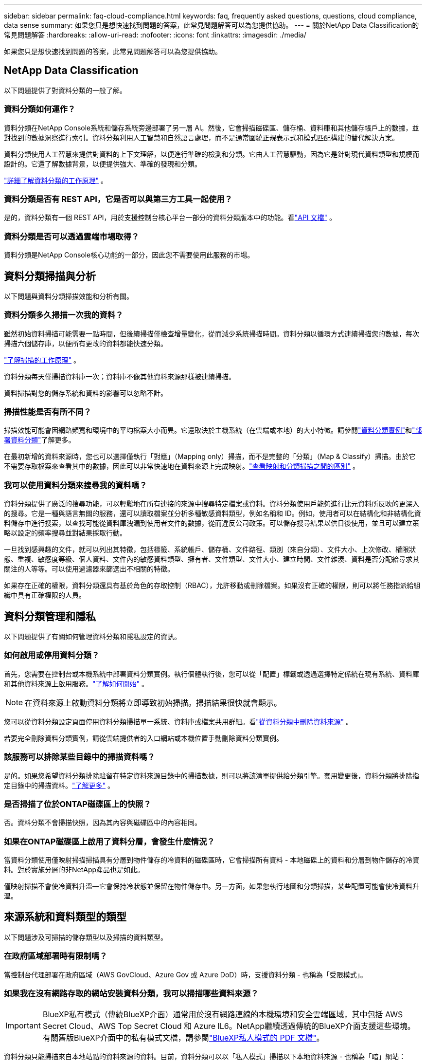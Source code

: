 ---
sidebar: sidebar 
permalink: faq-cloud-compliance.html 
keywords: faq, frequently asked questions, questions, cloud compliance, data sense 
summary: 如果您只是想快速找到問題的答案，此常見問題解答可以為您提供協助。 
---
= 關於NetApp Data Classification的常見問題解答
:hardbreaks:
:allow-uri-read: 
:nofooter: 
:icons: font
:linkattrs: 
:imagesdir: ./media/


[role="lead"]
如果您只是想快速找到問題的答案，此常見問題解答可以為您提供協助。



== NetApp Data Classification

以下問題提供了對資料分類的一般了解。



=== 資料分類如何運作？

資料分類在NetApp Console系統和儲存系統旁邊部署了另一層 AI。然後，它會掃描磁碟區、儲存桶、資料庫和其他儲存帳戶上的數據，並對找到的數據洞察進行索引。資料分類利用人工智慧和自然語言處理，而不是通常圍繞正規表示式和模式匹配構建的替代解決方案。

資料分類使用人工智慧來提供對資料的上下文理解，以便進行準確的檢測和分類。它由人工智慧驅動，因為它是針對現代資料類型和規模而設計的。它還了解數據背景，以便提供強大、準確的發現和分類。

link:concept-classification.html["詳細了解資料分類的工作原理"] 。



=== 資料分類是否有 REST API，它是否可以與第三方工具一起使用？

是的，資料分類有一個 REST API，用於支援控制台核心平台一部分的資料分類版本中的功能。看link:api-classification.html["API 文檔"] 。



=== 資料分類是否可以透過雲端市場取得？

資料分類是NetApp Console核心功能的一部分，因此您不需要使用此服務的市場。



== 資料分類掃描與分析

以下問題與資料分類掃描效能和分析有關。



=== 資料分類多久掃描一次我的資料？

雖然初始資料掃描可能需要一點時間，但後續掃描僅檢查增量變化，從而減少系統掃描時間。資料分類以循環方式連續掃描您的數據，每次掃描六個儲存庫，以便所有更改的資料都能快速分類。

link:task-scanning-overview.html["了解掃描的工作原理"] 。

資料分類每天僅掃描資料庫一次；資料庫不像其他資料來源那樣被連續掃描。

資料掃描對您的儲存系統和資料的影響可以忽略不計。



=== 掃描性能是否有所不同？

掃描效能可能會因網路頻寬和環境中的平均檔案大小而異。它還取決於主機系統（在雲端或本地）的大小特徵。請參閱link:concept-classification.html["資料分類實例"]和link:task-deploy-overview.html["部署資料分類"]了解更多。

在最初新增的資料來源時，您也可以選擇僅執行「對應」（Mapping only）掃描，而不是完整的「分類」（Map & Classify）掃描。由於它不需要存取檔案來查看其中的數據，因此可以非常快速地在資料來源上完成映射。link:task-scanning-overview.html["查看映射和分類掃描之間的區別"] 。



=== 我可以使用資料分類來搜尋我的資料嗎？

資料分類提供了廣泛的搜尋功能，可以輕鬆地在所有連接的來源中搜尋特定檔案或資料。資料分類使用戶能夠進行比元資料所反映的更深入的搜尋。它是一種與語言無關的服務，還可以讀取檔案並分析多種敏感資料類型，例如名稱和 ID。例如，使用者可以在結構化和非結構化資料儲存中進行搜索，以查找可能從資料庫洩漏到使用者文件的數據，從而違反公司政策。可以儲存搜尋結果以供日後使用，並且可以建立策略以設定的頻率搜尋並對結果採取行動。

一旦找到感興趣的文件，就可以列出其特徵，包括標籤、系統帳戶、儲存桶、文件路徑、類別（來自分類）、文件大小、上次修改、權限狀態、重複、敏感度等級、個人資料、文件內的敏感資料類型、擁有者、文件類型、文件大小、建立時間、文件雜湊、資料是否分配給尋求其關注的人等等。可以使用過濾器來篩選出不相關的特徵。

如果存在正確的權限，資料分類還具有基於角色的存取控制（RBAC），允許移動或刪除檔案。如果沒有正確的權限，則可以將任務指派給組織中具有正確權限的人員。



== 資料分類管理和隱私

以下問題提供了有關如何管理資料分類和隱私設定的資訊。



=== 如何啟用或停用資料分類？

首先，您需要在控制台或本機系統中部署資料分類實例。執行個體執行後，您可以從「配置」標籤或透過選擇特定係統在現有系統、資料庫和其他資料來源上啟用服務。link:task-getting-started-compliance.html["了解如何開始"] 。


NOTE: 在資料來源上啟動資料分類將立即導致初始掃描。掃描結果很快就會顯示。

您可以從資料分類設定頁面停用資料分類掃描單一系統、資料庫或檔案共用群組。看link:task-managing-compliance.html["從資料分類中刪除資料來源"] 。

若要完全刪除資料分類實例，請從雲端提供者的入口網站或本機位置手動刪除資料分類實例。



=== 該服務可以排除某些目錄中的掃描資料嗎？

是的。如果您希望資料分類排除駐留在特定資料來源目錄中的掃描數據，則可以將該清單提供給分類引擎。套用變更後，資料分類將排除指定目錄中的掃描資料。link:task-exclude-scan-paths.html["了解更多"] 。



=== 是否掃描了位於ONTAP磁碟區上的快照？

否。資料分類不會掃描快照，因為其內容與磁碟區中的內容相同。



=== 如果在ONTAP磁碟區上啟用了資料分層，會發生什麼情況？

當資料分類使用僅映射掃描掃描具有分層到物件儲存的冷資料的磁碟區時，它會掃描所有資料 - 本地磁碟上的資料和分層到物件儲存的冷資料。對於實施分層的非NetApp產品也是如此。

僅映射掃描不會使冷資料升溫—它會保持冷狀態並保留在物件儲存中。另一方面，如果您執行地圖和分類掃描，某些配置可能會使冷資料升溫。



== 來源系統和資料類型的類型

以下問題涉及可掃描的儲存類型以及掃描的資料類型。



=== 在政府區域部署時有限制嗎？

當控制台代理部署在政府區域（AWS GovCloud、Azure Gov 或 Azure DoD）時，支援資料分類 - 也稱為「受限模式」。



=== 如果我在沒有網路存取的網站安裝資料分類，我可以掃描哪些資料來源？


IMPORTANT: BlueXP私有模式（傳統BlueXP介面）通常用於沒有網路連線的本機環境和安全雲端區域，其中包括 AWS Secret Cloud、AWS Top Secret Cloud 和 Azure IL6。NetApp繼續透過傳統的BlueXP介面支援這些環境。有關舊版BlueXP介面中的私有模式文檔，請參閱link:https://docs.netapp.com/us-en/console-setup-admin/media/BlueXP-Private-Mode-legacy-interface.pdf["BlueXP私人模式的 PDF 文檔"^]。

資料分類只能掃描來自本地站點的資料來源的資料。目前，資料分類可以以「私人模式」掃描以下本地資料來源 - 也稱為「暗」網站：

* 本地ONTAP系統
* 資料庫模式
* 使用簡單存儲服務（S3）協定的對象存儲




=== 支援哪些文件類型？

資料分類掃描所有文件的類別和元資料洞察，並在儀表板的文件類型部分顯示所有文件類型。

當資料分類偵測到個人識別資訊 (PII) 或執行 DSAR 搜尋時，僅支援以下文件格式：

`+.CSV, .DCM, .DOC, .DOCX, .JSON, .PDF, .PPTX, .RTF, .TXT, .XLS, .XLSX, Docs, Sheets, and Slides+`



=== 資料分類擷取哪些類型的資料和元資料？

資料分類可讓您對資料來源執行常規「映射」掃描或完整「分類」掃描。映射僅提供資料的高級概述，而分類提供資料的深層掃描。由於它不需要存取檔案來查看其中的數據，因此可以非常快速地在資料來源上完成映射。

* *資料映射掃描（僅映射掃描）*：資料分類僅掃描元資料。這對於整體資料管理和治理、快速專案範圍界定、大型地產和優先排序很有用。數據映射基於元數據，被認為是一種*快速*掃描。
+
快速掃描後，您可以產生資料映射報告。此報告概述了您公司資料來源中儲存的數據，以幫助您做出有關資源利用率、遷移、備份、安全性和合規性流程的決策。

* *資料分類深度掃描（地圖和分類掃描）*：資料分類使用標準協定和唯讀權限在整個環境中掃描資料。開啟選定的文件並掃描其中的敏感業務相關資料、私人資訊以及與勒索軟體相關的問題。
+
完整掃描後，您可以將許多附加資料分類功能套用至數據，例如在資料調查頁面中查看和最佳化資料、在檔案中搜尋名稱、複製、移動和刪除來源檔案等。



資料分類擷取元數據，例如：檔案名稱、權限、建立時間、上次存取和上次修改。這包括資料調查詳情頁面和資料調查報告中顯示的所有元資料。

資料分類可以識別多種類型的私人數據，例如個人資訊（PII）和敏感個人資訊（SPII）。有關私人數據的詳細信息，請參閱xref:reference-private-data-categories.html[資料分類掃描的私人資料類別]。



=== 我可以將資料分類資訊限制給特定使用者嗎？

是的，資料分類與NetApp Console完全整合。  NetApp Console使用者只能查看根據其權限有資格查看的系統的資訊。

此外，如果您希望允許某些使用者僅查看資料分類掃描結果而無權管理資料分類設置，則可以為這些使用者指派*分類檢視器*角色（在標準模式下使用NetApp Console時）或*合規檢視器*角色（在受限模式下使用NetApp Console時）。link:concept-classification.html["了解更多"] 。



=== 任何人都可以存取我的瀏覽器和資料分類之間發送的私人資料嗎？

不可以。您的瀏覽器和資料分類實例之間發送的私人資料使用 TLS 1.2 進行端對端加密保護，這表示NetApp和非NetApp方都無法讀取它。除非您要求並批准訪問，否則資料分類不會與NetApp共用任何資料或結果。

掃描的資料保留在您的環境中。



=== 敏感資料如何處理？

NetApp無法存取敏感數據，也不會在 UI 中顯示它。敏感資料被封鎖，例如，顯示信用卡資訊的最後四位數字。



=== 資料儲存在哪裡？

掃描結果儲存在資料分類實例內的 Elasticsearch 中。



=== 如何存取資料？

資料分類透過 API 呼叫存取儲存在 Elasticsearch 中的數據，這些呼叫需要身份驗證並使用 AES-128 加密。直接存取 Elasticsearch 需要 root 存取權限。



== 許可證和費用

以下問題涉及使用資料分類的許可和成本。



=== 資料分類的費用是多少？

資料分類是NetApp Console的核心功能。沒有充電。



== 控制台代理部署

以下問題與控制台代理有關。



=== 什麼是控制台代理？

控制台代理程式是在您的雲端帳戶或本機的運算實例上執行的軟體，它使NetApp Console能夠安全地管理雲端資源。您必須部署控制台代理程式才能使用資料分類。



=== 控制台代理需要安裝在哪裡？

掃描資料時，需要在以下位置安裝NetApp Console代理程式：

* 對於 AWS 中的Cloud Volumes ONTAP或Amazon FSx for ONTAP：控制台代理程式位於 AWS 中。
* 對於 Azure 或Azure NetApp Files中的Cloud Volumes ONTAP ：控制台代理程式位於 Azure 中。
* 對於 GCP 中的Cloud Volumes ONTAP ：控制台代理程式位於 GCP 中。
* 對於本機ONTAP系統：控制台代理程式位於本機。


如果您在這些位置有數據，您可能需要使用 https://docs.netapp.com/us-en/console-setup-admin/concept-connectors.html#when-to-use-multiple-connectors["多個控制台代理"^]。



=== 資料分類是否需要存取憑證？

資料分類本身不會檢索儲存憑證。相反，它們存儲在控制台代理中。

資料分類使用資料平面憑證（例如 CIFS 憑證）在掃描之前掛載共用。



=== 服務和控制台代理之間的通訊是否使用 HTTP？

是的，資料分類使用 HTTP 與控制台代理進行通訊。



== 資料分類部署

以下問題與單獨的資料分類實例有關。



=== 資料分類支援哪些部署模型？

NetApp Console允許使用者在幾乎任何地方掃描和報告系統，包括本機、雲端和混合環境。資料分類通常使用 SaaS 模型部署，其中服務透過控制台介面啟用，不需要安裝硬體或軟體。即使在這種點擊即運行的部署模式下，無論資料儲存是在本地還是在公有雲中，都可以進行資料管理。



=== 資料分類需要什麼類型的實例或虛擬機器？

什麼時候link:task-deploy-cloud-compliance.html["部署在雲端"]：

* 在 AWS 中，資料分類在具有 500 GiB GP2 磁碟的 m6i.4xlarge 執行個體上執行。您可以在部署期間選擇較小的實例類型。
* 在 Azure 中，資料分類在具有 500 GiB 磁碟的 Standard_D16s_v3 VM 上執行。
* 在 GCP 中，資料分類在具有 500 GiB 標準持久磁碟的 n2-standard-16 VM 上運作。


link:concept-classification.html["詳細了解資料分類的工作原理"] 。



=== 我可以在自己的主機上部署資料分類嗎？

是的。您可以在網路或雲端中具有網際網路存取權限的 Linux 主機上安裝資料分類軟體。一切工作正常，您可以繼續透過控制台管理掃描配置和結果。看link:task-deploy-compliance-onprem.html["在本地部署資料分類"]了解系統需求和安裝詳情。



=== 沒有網路連線的安全站點怎麼樣？

是的，也支持。你可以link:task-deploy-compliance-dark-site.html["在沒有網路存取權限的本機站點中部署資料分類"]以獲得完全安全的網站。
